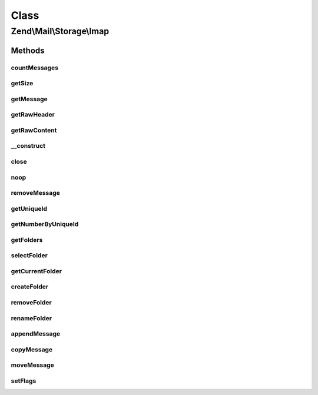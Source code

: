 .. Mail/Storage/Imap.php generated using docpx on 01/30/13 03:02pm


Class
*****

Zend\\Mail\\Storage\\Imap
=========================

Methods
-------

countMessages
+++++++++++++

.. function:: countMessages()


    Count messages all messages in current box

    :param null: 

    :throws Exception\RuntimeException: 
    :throws \Zend\Mail\Protocol\Exception\RuntimeException: 

    :rtype: int number of messages



getSize
+++++++

.. function:: getSize()


    get a list of messages with number and size

    :param int: number of message

    :rtype: int|array size of given message of list with all messages as array(num => size)

    :throws: \Zend\Mail\Protocol\Exception\RuntimeException 



getMessage
++++++++++

.. function:: getMessage()


    Fetch a message

    :param int: number of message

    :rtype: \Zend\Mail\Storage\Message 

    :throws: \Zend\Mail\Protocol\Exception\RuntimeException 



getRawHeader
++++++++++++

.. function:: getRawHeader()



getRawContent
+++++++++++++

.. function:: getRawContent()



__construct
+++++++++++

.. function:: __construct()


    create instance with parameters
    Supported parameters are
      - user username
      - host hostname or ip address of IMAP server [optional, default = 'localhost']
      - password password for user 'username' [optional, default = '']
      - port port for IMAP server [optional, default = 110]
      - ssl 'SSL' or 'TLS' for secure sockets
      - folder select this folder [optional, default = 'INBOX']

    :param array: mail reader specific parameters

    :throws Exception\RuntimeException: 
    :throws Exception\InvalidArgumentException: 
    :throws \Zend\Mail\Protocol\Exception\RuntimeException: 



close
+++++

.. function:: close()


    Close resource for mail lib. If you need to control, when the resource
    is closed. Otherwise the destructor would call this.



noop
++++

.. function:: noop()


    Keep the server busy.




removeMessage
+++++++++++++

.. function:: removeMessage()


    Remove a message from server. If you're doing that from a web environment
    you should be careful and use a uniqueid as parameter if possible to
    identify the message.

    :param int: number of message

    :throws Exception\RuntimeException: 



getUniqueId
+++++++++++

.. function:: getUniqueId()


    get unique id for one or all messages
    
    if storage does not support unique ids it's the same as the message number

    :param int|null: message number

    :rtype: array|string message number for given message or all messages as array

    :throws: \Zend\Mail\Protocol\Exception\RuntimeException 



getNumberByUniqueId
+++++++++++++++++++

.. function:: getNumberByUniqueId()


    get a message number from a unique id
    
    I.e. if you have a webmailer that supports deleting messages you should use unique ids
    as parameter and use this method to translate it to message number right before calling removeMessage()

    :param string: unique id

    :throws Exception\InvalidArgumentException: 

    :rtype: int message number



getFolders
++++++++++

.. function:: getFolders()


    get root folder or given folder

    :param string: get folder structure for given folder, else root

    :throws Exception\RuntimeException: 
    :throws Exception\InvalidArgumentException: 
    :throws \Zend\Mail\Protocol\Exception\RuntimeException: 

    :rtype: \Zend\Mail\Storage\Folder root or wanted folder



selectFolder
++++++++++++

.. function:: selectFolder()


    select given folder
    
    folder must be selectable!

    :param \Zend\Mail\Storage\Folder|string: global name of folder or instance for subfolder

    :throws Exception\RuntimeException: 
    :throws \Zend\Mail\Protocol\Exception\RuntimeException: 



getCurrentFolder
++++++++++++++++

.. function:: getCurrentFolder()


    get \Zend\Mail\Storage\Folder instance for current folder

    :rtype: \Zend\Mail\Storage\Folder instance of current folder



createFolder
++++++++++++

.. function:: createFolder()


    create a new folder
    
    This method also creates parent folders if necessary. Some mail storages may restrict, which folder
    may be used as parent or which chars may be used in the folder name

    :param string: global name of folder, local name if $parentFolder is set
    :param string|\Zend\Mail\Storage\Folder: parent folder for new folder, else root folder is parent

    :throws Exception\RuntimeException: 



removeFolder
++++++++++++

.. function:: removeFolder()


    remove a folder

    :param string|\Zend\Mail\Storage\Folder: name or instance of folder

    :throws Exception\RuntimeException: 



renameFolder
++++++++++++

.. function:: renameFolder()


    rename and/or move folder
    
    The new name has the same restrictions as in createFolder()

    :param string|\Zend\Mail\Storage\Folder: name or instance of folder
    :param string: new global name of folder

    :throws Exception\RuntimeException: 



appendMessage
+++++++++++++

.. function:: appendMessage()


    append a new message to mail storage

    :param string: message as string or instance of message class
    :param null|string|\Zend\Mail\Storage\Folder: folder for new message, else current folder is taken
    :param null|array: set flags for new message, else a default set is used

    :throws Exception\RuntimeException: 



copyMessage
+++++++++++

.. function:: copyMessage()


    copy an existing message

    :param int: number of message
    :param string|\Zend\Mail\Storage\Folder: name or instance of target folder

    :throws Exception\RuntimeException: 



moveMessage
+++++++++++

.. function:: moveMessage()


    move an existing message
    
    NOTE: IMAP has no native move command, thus it's emulated with copy and delete

    :param int: number of message
    :param string|\Zend\Mail\Storage\Folder: name or instance of target folder

    :throws Exception\RuntimeException: 



setFlags
++++++++

.. function:: setFlags()


    set flags for message
    
    NOTE: this method can't set the recent flag.

    :param int: number of message
    :param array: new flags for message

    :throws Exception\RuntimeException: 



